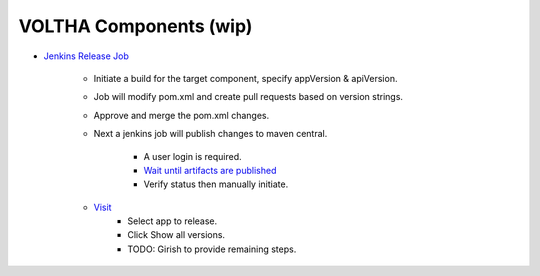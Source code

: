 VOLTHA Components (wip)
=======================

- `Jenkins Release Job <https://jenkins.opencord.org/job/onos-app-release/>`_

    - Initiate a build for the target component, specify appVersion & apiVersion.
    - Job will modify pom.xml and create pull requests based on version strings.
    - Approve and merge the pom.xml changes.
    - Next a jenkins job will publish changes to maven central.

       - A user login is required.
       - `Wait until artifacts are published <https://search.maven.org/search?q=g:org.opencord>`_
       - Verify status then manually initiate.
    - `Visit <https://oss.sonatype.org>`_
       - Select app to release.
       - Click Show all versions.
       - TODO: Girish to provide remaining steps.
